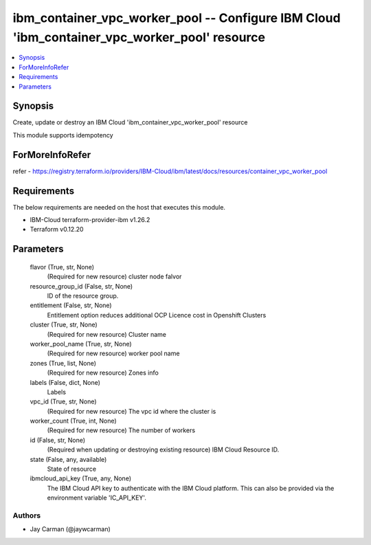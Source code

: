 
ibm_container_vpc_worker_pool -- Configure IBM Cloud 'ibm_container_vpc_worker_pool' resource
=============================================================================================

.. contents::
   :local:
   :depth: 1


Synopsis
--------

Create, update or destroy an IBM Cloud 'ibm_container_vpc_worker_pool' resource

This module supports idempotency


ForMoreInfoRefer
----------------
refer - https://registry.terraform.io/providers/IBM-Cloud/ibm/latest/docs/resources/container_vpc_worker_pool

Requirements
------------
The below requirements are needed on the host that executes this module.

- IBM-Cloud terraform-provider-ibm v1.26.2
- Terraform v0.12.20



Parameters
----------

  flavor (True, str, None)
    (Required for new resource) cluster node falvor


  resource_group_id (False, str, None)
    ID of the resource group.


  entitlement (False, str, None)
    Entitlement option reduces additional OCP Licence cost in Openshift Clusters


  cluster (True, str, None)
    (Required for new resource) Cluster name


  worker_pool_name (True, str, None)
    (Required for new resource) worker pool name


  zones (True, list, None)
    (Required for new resource) Zones info


  labels (False, dict, None)
    Labels


  vpc_id (True, str, None)
    (Required for new resource) The vpc id where the cluster is


  worker_count (True, int, None)
    (Required for new resource) The number of workers


  id (False, str, None)
    (Required when updating or destroying existing resource) IBM Cloud Resource ID.


  state (False, any, available)
    State of resource


  ibmcloud_api_key (True, any, None)
    The IBM Cloud API key to authenticate with the IBM Cloud platform. This can also be provided via the environment variable 'IC_API_KEY'.













Authors
~~~~~~~

- Jay Carman (@jaywcarman)

